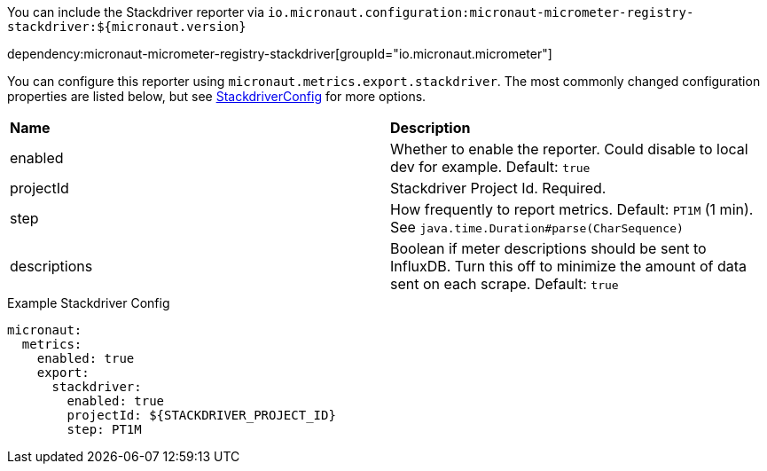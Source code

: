 You can include the Stackdriver reporter via `io.micronaut.configuration:micronaut-micrometer-registry-stackdriver:${micronaut.version}`

dependency:micronaut-micrometer-registry-stackdriver[groupId="io.micronaut.micrometer"]

You can configure this reporter using `micronaut.metrics.export.stackdriver`. The most commonly changed configuration properties are listed below, but see
https://github.com/micrometer-metrics/micrometer/blob/master/implementations/micrometer-registry-stackdriver/src/main/java/io/micrometer/stackdriver/StackdriverConfig.java[StackdriverConfig]
for more options.

|=======
|*Name* |*Description*
|enabled |Whether to enable the reporter. Could disable to local dev for example. Default: `true`
|projectId |Stackdriver Project Id. Required.
|step |How frequently to report metrics. Default: `PT1M` (1 min).  See `java.time.Duration#parse(CharSequence)`
|descriptions | Boolean if meter descriptions should be sent to InfluxDB. Turn this off to minimize the amount of data sent on each scrape. Default: `true`
|=======

.Example Stackdriver Config
[source,yml]
----
micronaut:
  metrics:
    enabled: true
    export:
      stackdriver:
        enabled: true
        projectId: ${STACKDRIVER_PROJECT_ID}
        step: PT1M
----
